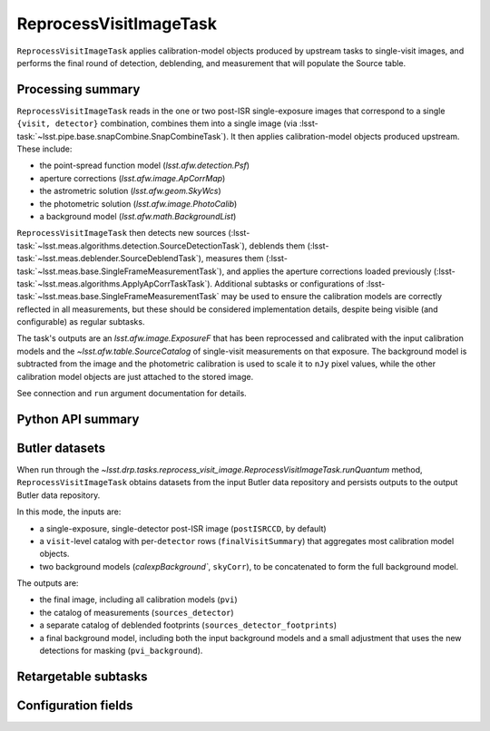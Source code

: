 .. lsst-task-topic:: lsst.drp.tasks.reprocess_visit_image.ReprocessVisitImageTask

#######################
ReprocessVisitImageTask
#######################

``ReprocessVisitImageTask`` applies calibration-model objects produced by upstream tasks to single-visit images, and performs the final round of detection, deblending, and measurement that will populate the Source table.

.. _lsst.drp.tasks.reprocess_visit_image.ReprocessVisitImageTask-summary:

Processing summary
==================

``ReprocessVisitImageTask`` reads in the one or two post-ISR single-exposure images that correspond to a single ``{visit, detector}`` combination, combines them into a single image (via :lsst-task:`~lsst.pipe.base.snapCombine.SnapCombineTask`).
It then applies calibration-model objects produced upstream.
These include:

- the point-spread function model (`lsst.afw.detection.Psf`)
- aperture corrections (`lsst.afw.image.ApCorrMap`)
- the astrometric solution (`lsst.afw.geom.SkyWcs`)
- the photometric solution (`lsst.afw.image.PhotoCalib`)
- a background model (`lsst.afw.math.BackgroundList`)

``ReprocessVisitImageTask`` then detects new sources (:lsst-task:`~lsst.meas.algorithms.detection.SourceDetectionTask`), deblends them (:lsst-task:`~lsst.meas.deblender.SourceDeblendTask`), measures them (:lsst-task:`~lsst.meas.base.SingleFrameMeasurementTask`), and applies the aperture corrections loaded previously (:lsst-task:`~lsst.meas.algorithms.ApplyApCorrTaskTask`).
Additional subtasks or configurations of :lsst-task:`~lsst.meas.base.SingleFrameMeasurementTask` may be used to ensure the calibration models are correctly reflected in all measurements, but these should be considered implementation details, despite being visible (and configurable) as regular subtasks.

The task's outputs are an `lsst.afw.image.ExposureF` that has been reprocessed and calibrated with the input calibration models and the `~lsst.afw.table.SourceCatalog` of single-visit measurements on that exposure.
The background model is subtracted from the image and the photometric calibration is used to scale it to ``nJy`` pixel values, while the other calibration model objects are just attached to the stored image.

See connection and ``run`` argument documentation for details.

.. _lsst.drp.tasks.reprocess_visit_image.ReprocessVisitImageTask-api:

Python API summary
==================

.. lsst-task-api-summary:: lsst.drp.tasks.reprocess_visit_image.ReprocessVisitImageTask

.. _lsst.drp.tasks.reprocess_visit_image.ReprocessVisitImageTask-butler:

Butler datasets
===============

When run through the `~lsst.drp.tasks.reprocess_visit_image.ReprocessVisitImageTask.runQuantum` method, ``ReprocessVisitImageTask`` obtains datasets from the input Butler data repository and persists outputs to the output Butler data repository.

In this mode, the inputs are:

- a single-exposure, single-detector post-ISR image (``postISRCCD``, by default)
- a ``visit``\-level catalog with per-``detector`` rows (``finalVisitSummary``) that aggregates most calibration model objects.
- two background models (`calexpBackground``, ``skyCorr``), to be concatenated to form the full background model.

The outputs are:

- the final image, including all calibration models (``pvi``)
- the catalog of measurements (``sources_detector``)
- a separate catalog of deblended footprints (``sources_detector_footprints``)
- a final background model, including both the input background models and a small adjustment that uses the new detections for masking (``pvi_background``).

.. _lsst.drp.tasks.reprocess_visit_image.ReprocessVisitImageTask-subtasks:

Retargetable subtasks
=====================

.. lsst-task-config-subtasks:: lsst.drp.tasks.reprocess_visit_image.ReprocessVisitImageTask

.. _lsst.drp.tasks.reprocess_visit_image.ReprocessVisitImageTask-configs:

Configuration fields
====================

.. lsst-task-config-fields:: lsst.drp.tasks.reprocess_visit_image.ReprocessVisitImageTask
